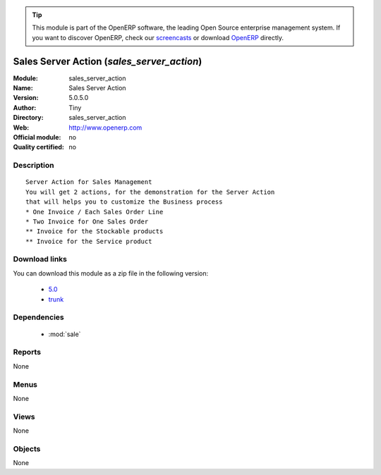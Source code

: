 
.. i18n: .. module:: sales_server_action
.. i18n:     :synopsis: Sales Server Action 
.. i18n:     :noindex:
.. i18n: .. 
..

.. module:: sales_server_action
    :synopsis: Sales Server Action 
    :noindex:
.. 

.. i18n: .. raw:: html
.. i18n: 
.. i18n:       <br />
.. i18n:     <link rel="stylesheet" href="../_static/hide_objects_in_sidebar.css" type="text/css" />
..

.. raw:: html

      <br />
    <link rel="stylesheet" href="../_static/hide_objects_in_sidebar.css" type="text/css" />

.. i18n: .. tip:: This module is part of the OpenERP software, the leading Open Source 
.. i18n:   enterprise management system. If you want to discover OpenERP, check our 
.. i18n:   `screencasts <http://openerp.tv>`_ or download 
.. i18n:   `OpenERP <http://openerp.com>`_ directly.
..

.. tip:: This module is part of the OpenERP software, the leading Open Source 
  enterprise management system. If you want to discover OpenERP, check our 
  `screencasts <http://openerp.tv>`_ or download 
  `OpenERP <http://openerp.com>`_ directly.

.. i18n: .. raw:: html
.. i18n: 
.. i18n:     <div class="js-kit-rating" title="" permalink="" standalone="yes" path="/sales_server_action"></div>
.. i18n:     <script src="http://js-kit.com/ratings.js"></script>
..

.. raw:: html

    <div class="js-kit-rating" title="" permalink="" standalone="yes" path="/sales_server_action"></div>
    <script src="http://js-kit.com/ratings.js"></script>

.. i18n: Sales Server Action (*sales_server_action*)
.. i18n: ===========================================
.. i18n: :Module: sales_server_action
.. i18n: :Name: Sales Server Action
.. i18n: :Version: 5.0.5.0
.. i18n: :Author: Tiny
.. i18n: :Directory: sales_server_action
.. i18n: :Web: http://www.openerp.com
.. i18n: :Official module: no
.. i18n: :Quality certified: no
..

Sales Server Action (*sales_server_action*)
===========================================
:Module: sales_server_action
:Name: Sales Server Action
:Version: 5.0.5.0
:Author: Tiny
:Directory: sales_server_action
:Web: http://www.openerp.com
:Official module: no
:Quality certified: no

.. i18n: Description
.. i18n: -----------
..

Description
-----------

.. i18n: ::
.. i18n: 
.. i18n:   Server Action for Sales Management
.. i18n:   You will get 2 actions, for the demonstration for the Server Action
.. i18n:   that will helps you to customize the Business process
.. i18n:   * One Invoice / Each Sales Order Line
.. i18n:   * Two Invoice for One Sales Order
.. i18n:   ** Invoice for the Stockable products
.. i18n:   ** Invoice for the Service product
..

::

  Server Action for Sales Management
  You will get 2 actions, for the demonstration for the Server Action
  that will helps you to customize the Business process
  * One Invoice / Each Sales Order Line
  * Two Invoice for One Sales Order
  ** Invoice for the Stockable products
  ** Invoice for the Service product

.. i18n: Download links
.. i18n: --------------
..

Download links
--------------

.. i18n: You can download this module as a zip file in the following version:
..

You can download this module as a zip file in the following version:

.. i18n:   * `5.0 <http://www.openerp.com/download/modules/5.0/sales_server_action.zip>`_
.. i18n:   * `trunk <http://www.openerp.com/download/modules/trunk/sales_server_action.zip>`_
..

  * `5.0 <http://www.openerp.com/download/modules/5.0/sales_server_action.zip>`_
  * `trunk <http://www.openerp.com/download/modules/trunk/sales_server_action.zip>`_

.. i18n: Dependencies
.. i18n: ------------
..

Dependencies
------------

.. i18n:  * :mod:`sale`
..

 * :mod:`sale`

.. i18n: Reports
.. i18n: -------
..

Reports
-------

.. i18n: None
..

None

.. i18n: Menus
.. i18n: -------
..

Menus
-------

.. i18n: None
..

None

.. i18n: Views
.. i18n: -----
..

Views
-----

.. i18n: None
..

None

.. i18n: Objects
.. i18n: -------
..

Objects
-------

.. i18n: None
..

None
